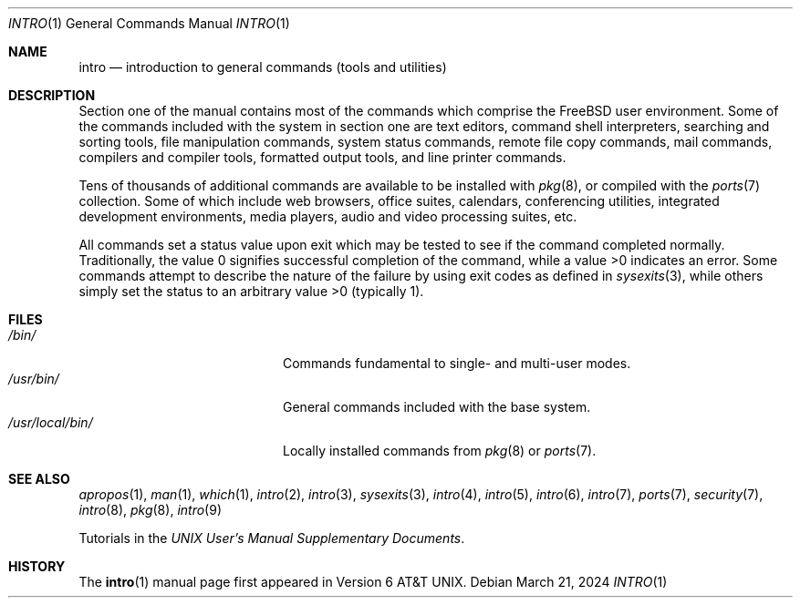 .\"-
.\" SPDX-License-Identifier: BSD-3-Clause
.\"
.\" Copyright (c) 1991, 1993
.\"	The Regents of the University of California.  All rights reserved.
.\"
.\" Redistribution and use in source and binary forms, with or without
.\" modification, are permitted provided that the following conditions
.\" are met:
.\" 1. Redistributions of source code must retain the above copyright
.\"    notice, this list of conditions and the following disclaimer.
.\" 2. Redistributions in binary form must reproduce the above copyright
.\"    notice, this list of conditions and the following disclaimer in the
.\"    documentation and/or other materials provided with the distribution.
.\" 3. Neither the name of the University nor the names of its contributors
.\"    may be used to endorse or promote products derived from this software
.\"    without specific prior written permission.
.\"
.\" THIS SOFTWARE IS PROVIDED BY THE REGENTS AND CONTRIBUTORS ``AS IS'' AND
.\" ANY EXPRESS OR IMPLIED WARRANTIES, INCLUDING, BUT NOT LIMITED TO, THE
.\" IMPLIED WARRANTIES OF MERCHANTABILITY AND FITNESS FOR A PARTICULAR PURPOSE
.\" ARE DISCLAIMED.  IN NO EVENT SHALL THE REGENTS OR CONTRIBUTORS BE LIABLE
.\" FOR ANY DIRECT, INDIRECT, INCIDENTAL, SPECIAL, EXEMPLARY, OR CONSEQUENTIAL
.\" DAMAGES (INCLUDING, BUT NOT LIMITED TO, PROCUREMENT OF SUBSTITUTE GOODS
.\" OR SERVICES; LOSS OF USE, DATA, OR PROFITS; OR BUSINESS INTERRUPTION)
.\" HOWEVER CAUSED AND ON ANY THEORY OF LIABILITY, WHETHER IN CONTRACT, STRICT
.\" LIABILITY, OR TORT (INCLUDING NEGLIGENCE OR OTHERWISE) ARISING IN ANY WAY
.\" OUT OF THE USE OF THIS SOFTWARE, EVEN IF ADVISED OF THE POSSIBILITY OF
.\" SUCH DAMAGE.
.\"
.Dd March 21, 2024
.Dt INTRO 1
.Os
.Sh NAME
.Nm intro
.Nd introduction to general commands (tools and utilities)
.Sh DESCRIPTION
Section one of the manual contains most of the commands
which comprise the
.Fx
user environment.
Some of the commands included with the system in section one are
text editors, command shell interpreters,
searching and sorting tools,
file manipulation commands,
system status commands,
remote file copy commands, mail commands,
compilers and compiler tools,
formatted output tools,
and line printer commands.
.Pp
Tens of thousands of additional commands are available to be installed
with
.Xr pkg 8 ,
or compiled with the
.Xr ports 7
collection.
Some of which include web browsers, office suites, calendars,
conferencing utilities, integrated development environments,
media players, audio and video processing suites, etc.
.Pp
All commands set a status value upon exit which may be tested
to see if the command completed normally.
Traditionally, the value 0 signifies successful
completion of the command, while a value >0 indicates an error.
Some commands attempt to describe the nature of the failure by using
exit codes as defined in
.Xr sysexits 3 ,
while others simply set the status to an arbitrary value >0
.Pq typically 1 .
.Sh FILES
.Bl -tag -width "/usr/local/bin/tab" -compact
.It Pa /bin/
Commands fundamental to single- and multi-user modes.
.It Pa /usr/bin/
General commands included with the base system.
.It Pa /usr/local/bin/
Locally installed commands from
.Xr pkg 8 or
.Xr ports 7 .
.El
.Sh SEE ALSO
.Xr apropos 1 ,
.Xr man 1 ,
.Xr which 1 ,
.Xr intro 2 ,
.Xr intro 3 ,
.Xr sysexits 3 ,
.Xr intro 4 ,
.Xr intro 5 ,
.Xr intro 6 ,
.Xr intro 7 ,
.Xr ports 7 ,
.Xr security 7 ,
.Xr intro 8 ,
.Xr pkg 8 ,
.Xr intro 9
.Pp
Tutorials in the
.%T "UNIX User's Manual Supplementary Documents" .
.Sh HISTORY
The
.Nm Ns Pq 1
manual page first appeared in
.At v6 .
